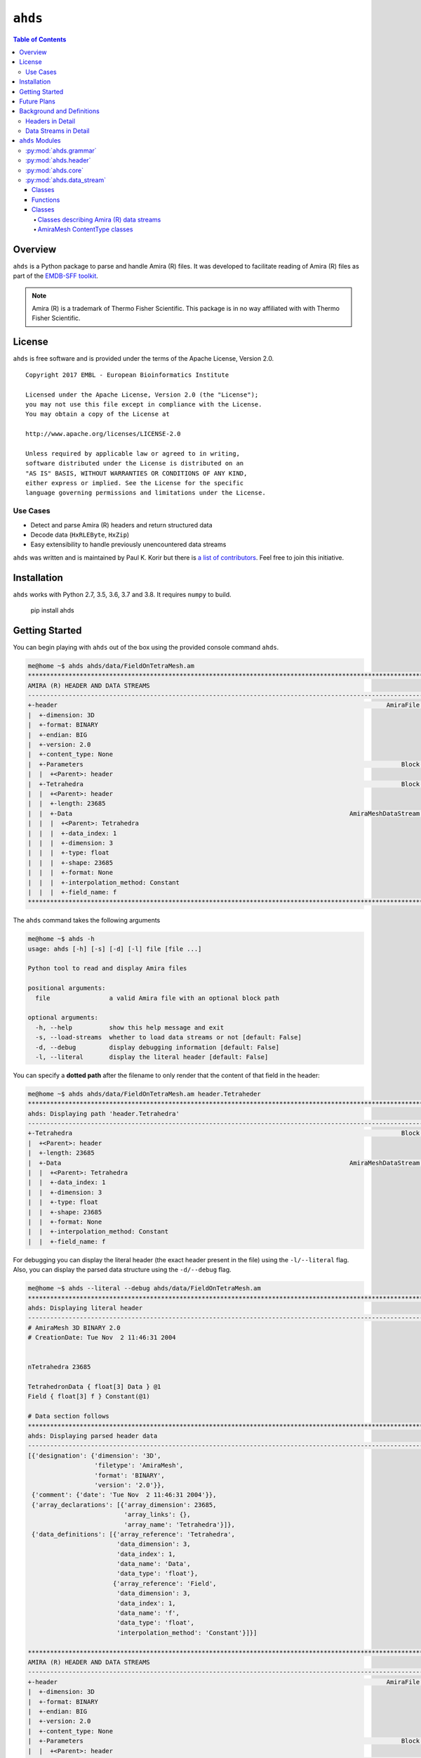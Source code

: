 ==============================================
``ahds``
==============================================

.. image:: https://readthedocs.org/projects/ahds/badge/?version=latest
    :target: https://ahds.readthedocs.io/en/latest/?badge=latest
    :alt: Documentation Status

.. contents:: Table of Contents

----------------------------------------------
Overview
----------------------------------------------
``ahds`` is a Python package to parse and handle Amira (R) files.
It was developed to facilitate reading of Amira (R) files as part of the `EMDB-SFF toolkit <https://sfftk.readthedocs.io>`_.

.. note::

    Amira (R) is a trademark of Thermo Fisher Scientific. This package is in no way affiliated with with Thermo Fisher Scientific.

----------------------------------------------
License
----------------------------------------------

``ahds`` is free software and is provided under the terms of the Apache License, Version 2.0.

::

    Copyright 2017 EMBL - European Bioinformatics Institute

    Licensed under the Apache License, Version 2.0 (the "License");
    you may not use this file except in compliance with the License.
    You may obtain a copy of the License at

    http://www.apache.org/licenses/LICENSE-2.0

    Unless required by applicable law or agreed to in writing,
    software distributed under the License is distributed on an
    "AS IS" BASIS, WITHOUT WARRANTIES OR CONDITIONS OF ANY KIND,
    either express or implied. See the License for the specific
    language governing permissions and limitations under the License.


Use Cases
==============================================
*     Detect and parse Amira (R) headers and return structured data

*     Decode data (``HxRLEByte``, ``HxZip``)

*     Easy extensibility to handle previously unencountered data streams

``ahds`` was written and is maintained by Paul K. Korir but there is
`a list of contributors <https://github.com/emdb-empiar/ahds/blob/dev/CONTRIBUTORS.txt>`_.
Feel free to join this initiative.

--------------------------------------------
Installation
--------------------------------------------
``ahds`` works with Python 2.7, 3.5, 3.6, 3.7 and 3.8. It requires ``numpy`` to build.


    pip install ahds

--------------------------------------------
Getting Started
--------------------------------------------

You can begin playing with ``ahds`` out of the box using the provided console command ``ahds``.


.. code:: bash

    me@home ~$ ahds ahds/data/FieldOnTetraMesh.am
    ********************************************************************************************************************************************
    AMIRA (R) HEADER AND DATA STREAMS
    --------------------------------------------------------------------------------------------------------------------------------------------
    +-header                                                                                         AmiraFile [is_parent? False]
    |  +-dimension: 3D
    |  +-format: BINARY
    |  +-endian: BIG
    |  +-version: 2.0
    |  +-content_type: None
    |  +-Parameters                                                                                      Block [is_parent? False]
    |  |  +<Parent>: header
    |  +-Tetrahedra                                                                                      Block [is_parent? False]
    |  |  +<Parent>: header
    |  |  +-length: 23685
    |  |  +-Data                                                                           AmiraMeshDataStream [is_parent? False]
    |  |  |  +<Parent>: Tetrahedra
    |  |  |  +-data_index: 1
    |  |  |  +-dimension: 3
    |  |  |  +-type: float
    |  |  |  +-shape: 23685
    |  |  |  +-format: None
    |  |  |  +-interpolation_method: Constant
    |  |  |  +-field_name: f
    ********************************************************************************************************************************************

The ``ahds`` command takes the following arguments

.. code:: bash

    me@home ~$ ahds -h
    usage: ahds [-h] [-s] [-d] [-l] file [file ...]

    Python tool to read and display Amira files

    positional arguments:
      file                a valid Amira file with an optional block path

    optional arguments:
      -h, --help          show this help message and exit
      -s, --load-streams  whether to load data streams or not [default: False]
      -d, --debug         display debugging information [default: False]
      -l, --literal       display the literal header [default: False]

You can specify a **dotted path** after the filename to only render that the content of that field in the header:

.. code:: bash

    me@home ~$ ahds ahds/data/FieldOnTetraMesh.am header.Tetraheder
    ***********************************************************************************************************************************
    ahds: Displaying path 'header.Tetrahedra'
    -----------------------------------------------------------------------------------------------------------------------------------
    +-Tetrahedra                                                                                         Block [is_parent? False]
    |  +<Parent>: header
    |  +-length: 23685
    |  +-Data                                                                              AmiraMeshDataStream [is_parent? False]
    |  |  +<Parent>: Tetrahedra
    |  |  +-data_index: 1
    |  |  +-dimension: 3
    |  |  +-type: float
    |  |  +-shape: 23685
    |  |  +-format: None
    |  |  +-interpolation_method: Constant
    |  |  +-field_name: f


For debugging you can display the literal header (the exact header present in the file) using the ``-l/--literal`` flag.
Also, you can display the parsed data structure using the ``-d/--debug`` flag.

.. code:: bash

    me@home ~$ ahds --literal --debug ahds/data/FieldOnTetraMesh.am
    ***********************************************************************************************************************************
    ahds: Displaying literal header
    -----------------------------------------------------------------------------------------------------------------------------------
    # AmiraMesh 3D BINARY 2.0
    # CreationDate: Tue Nov  2 11:46:31 2004
    
    
    nTetrahedra 23685
    
    TetrahedronData { float[3] Data } @1
    Field { float[3] f } Constant(@1)
    
    # Data section follows
    ***********************************************************************************************************************************
    ahds: Displaying parsed header data
    -----------------------------------------------------------------------------------------------------------------------------------
    [{'designation': {'dimension': '3D',
                      'filetype': 'AmiraMesh',
                      'format': 'BINARY',
                      'version': '2.0'}},
     {'comment': {'date': 'Tue Nov  2 11:46:31 2004'}},
     {'array_declarations': [{'array_dimension': 23685,
                              'array_links': {},
                              'array_name': 'Tetrahedra'}]},
     {'data_definitions': [{'array_reference': 'Tetrahedra',
                            'data_dimension': 3,
                            'data_index': 1,
                            'data_name': 'Data',
                            'data_type': 'float'},
                           {'array_reference': 'Field',
                            'data_dimension': 3,
                            'data_index': 1,
                            'data_name': 'f',
                            'data_type': 'float',
                            'interpolation_method': 'Constant'}]}]
    
    ***********************************************************************************************************************************
    AMIRA (R) HEADER AND DATA STREAMS
    -----------------------------------------------------------------------------------------------------------------------------------
    +-header                                                                                         AmiraFile [is_parent? False]
    |  +-dimension: 3D
    |  +-format: BINARY
    |  +-endian: BIG
    |  +-version: 2.0
    |  +-content_type: None
    |  +-Parameters                                                                                      Block [is_parent? False]
    |  |  +<Parent>: header
    |  +-Tetrahedra                                                                                      Block [is_parent? False]
    |  |  +<Parent>: header
    |  |  +-length: 23685
    |  |  +-Data                                                                           AmiraMeshDataStream [is_parent? False]
    |  |  |  +<Parent>: Tetrahedra
    |  |  |  +-data_index: 1
    |  |  |  +-dimension: 3
    |  |  |  +-type: float
    |  |  |  +-shape: 23685
    |  |  |  +-format: None
    |  |  |  +-interpolation_method: Constant
    |  |  |  +-field_name: f
    ***********************************************************************************************************************************

By default, data streams are not read --- only the header is parsed. You may obtain the data streams using the
``-s/--load-streams`` flag.

.. code:: bash

    me@home ~$ ahds --load-streams ahds/data/FieldOnTetraMesh.am
    ********************************************************************************************************************************************
    AMIRA (R) HEADER AND DATA STREAMS
    --------------------------------------------------------------------------------------------------------------------------------------------
    +-header                                                                                         AmiraFile [is_parent? False]
    |  +-dimension: 3D
    |  +-format: BINARY
    |  +-endian: BIG
    |  +-version: 2.0
    |  +-content_type: None
    |  +-Parameters                                                                                      Block [is_parent? False]
    |  |  +<Parent>: header
    |  +-Tetrahedra                                                                                      Block [is_parent? False]
    |  |  +<Parent>: header
    |  |  +-length: 23685
    |  |  +-Data                                                                           AmiraMeshDataStream [is_parent? False]
    |  |  |  +<Parent>: Tetrahedra
    |  |  |  +-data_index: 1
    |  |  |  +-dimension: 3
    |  |  |  +-type: float
    |  |  |  +-shape: 23685
    |  |  |  +-format: None
    |  |  |  +-interpolation_method: Constant
    |  |  |  +-field_name: f
    |  |  |  +-data:
    |  |  |  |   [[ 8.9173079e-01  9.7118092e-01  3.0000000e+02]
    |  |  |  |    [-1.4623085e-01  7.1288460e-01  3.0000000e+02]
    |  |  |  |    [ 6.3208640e-01 -3.5754296e-01  3.0000000e+02]
    |  |  |  |    ...
    |  |  |  |    [-7.2582179e-01  5.2918231e-01  3.0000000e+02]
    |  |  |  |    [ 1.2271983e-01  4.3120453e-01  3.0000000e+02]
    |  |  |  |    [ 1.4390504e+00  1.1243758e+00  3.0000000e+02]]
    ********************************************************************************************************************************************

----------------------------------------------
Future Plans
----------------------------------------------
*    Write out valid Amira (R) files

----------------------------------------------
Background and Definitions
----------------------------------------------
``ahds`` presently handles two types of Amira (R) files:

*     `AmiraMesh` files, which typically but not necessarily have a ``.am``, ``.elm``, ``.lmb`` extension, and

*     `HyperSurface` files, which have ``.surf`` and represent an older filetype.

Both file types consist of two parts: 

*     a `header`, and 

*     one or more `data streams`. 

Headers are structured in a modified VRML-like syntax and differ between AmiraMesh and HyperSurface files in some of
the keywords used.

A data stream is a sequence of encoded bytes either referred to in the header by some delimiter
(usually ``@<data_stream_index>``, where ``<data_stream_index>`` is an integer) or a set of structural keywords
(e.g. ``Vertices``, ``Patches``) expected in a predefined sequence.

Headers in Detail
==============================================
AmiraMesh and HyperSurface headers can be divided into four main sections:

*     **designation**

*     **declarations**

*     **parameters**, and

*     **definitions**.

The `designation` is the first line and conveys several important details about the format and structure of the file such as:

*     filetype (either ``AmiraMesh`` or ``HyperSurface``)

*     dimensionality (``3D``)

*     format (``BINARY-LITTLE-ENDIAN``, ``BINARY`` or ``ASCII``)

*     version (a decimal number e.g. ``2.1``

*     extra format data e.g. ``<hxsurface>`` specifying that an AmiraMesh file will contain HyperSurface data

        A series of `declarations` defines the sturcture and layout of the data and how many elements the corresponding array, vector or matrix contains. A declaration lline starts with the word â€˜defineâ€™ or in files created by early Amira versions have â€˜nâ€™ prepended. For example:

::

    define Lattice 862 971 200

or 

::

    nVertices 85120


This is followed by grouped `parameters` enclosed in a series of braces beginning with the word â€˜Parametersâ€™. Various parameters are then enclosed each beginning with the name of that group of parameters e.g. â€˜Materialsâ€™

::

    Parameters {
        # grouped parameters
        Material {
            # the names of various materials with attributes
            Exterior {
                id 0
            }
            Inside {
                id 1,
                Color 0 1 1,
                Transparency 0.5
            }
        }
        Patches {
        # patch attributes
            InnerRegion â€œInsideâ€,
            OuterRegion â€œExteriorâ€,
            BoundaryID 0,
            BranchingPoints 0
        }
        # inline parameters
        GridSize <value>,
        â€¦
    }

The most important set of parameters are materials as these specify colours and identities of distinct segments/datasets within the file.

Finally, AmiraMesh files list a set of `definitions` which detail the type,number of values and name for the item of the indicated data array, vector or matrix declared in the `declarations` section. Each datastream is identified by its unique ``@<number>`` label. We refer to these as data streams because they consist of continuous streams of raw byte data that need to be decoded. Here is an example of `definitions` that define 3D surface primitives encoded by the corresponding datastreams.
::

    Vertices { float[3] Vertices } @1
    TriangleData { int[7] Triangles } @2
    Patches-0 { int Patches-0 } @3

These refer to three raw data streams each found beginning with the delimiter ``@<number>``. Data stream one (``@1``) is called ``Vertices`` and consists of float triples, two is called ``TriangleData`` and has integer 7-tuples and three called ``Patches-`` is a single integer (the number of patches). In some cases the data stream label  includes the data encoding for the corresponding data pointer.

::

    Lattice { byte Labels } @1(HxByteRLE,234575740)

which is a run-length encoded data stream of the specified length, while

::
    
    Lattice { byte Data } @1(HxZip,919215)

contains zipped data of the specified length.

In case a datastream represents a field defined on geometric primitives like vertices, triangles, tetrahedra this indicated by a field defintion. For example:

::

   Field { float[3] f1 } Constant(@1)

The field defintion starts with the keyword ``Field`` repeates the type, number of values and specifies the name of the field. Further this linke inclueds the type of interpolation to be used for example when displaying the field along with the underlying primitive. 


Data Streams in Detail
==============================================
AmiraMesh data streams are very simple. They always have a start delimiter made of ``@`` with an index that identifies the data stream. A newline character separates the delimiter with the data stream proper which is either plain ASCII or a binary stream (raw, zipped or encoded).

HyperSurface data streams structured to have the following sections:

::

    # Header
    Vertices <nvertices>
    # vertices data stream
    
    NBranchingPoints <nbranching_points>
    NVerticesOnCurves <nvertices_on_curves>
    # optional Boundary curves section 
    BoundaryCurves <nboundary_curves>
    {
        Vertices <num_vertices>
        # bounday curve data stream ( vertex indices )
    } # repeats for as <noundary_curves> times

    Patches <npatches>
    { # section for patch 1
    InnerRegion <inner_region_name>
    OuterRegion <outer_region_name>
    BoundaryID <boundary_id>
    BranchingPoints <nbranching_points>
    Triangles <ntriangles>
    # triangles data stream
    } # repeats for as <npatches> times

    # optional surfaces section
    Surfaces <nsurfaces>
    {
        Region <material name>
        Patches <num_patches>
        # surface data stream (patch indices)
    } # repeats for as <nsurfaces> times

HyperSurface data streams can be either plain ASCII or binary.

----------------------------------------------
``ahds`` Modules
----------------------------------------------
``ahds`` has four main modules:

*    :py:mod:`ahds.core` 

*    :py:mod:`ahds.grammar` specifies an EBNF grammar

*     :py:mod:`ahds.header`

*     :py:mod:`ahds.data_stream`

These modules are tied into the latter user-level classes called :py:class:`ahds.AmiraHeader` and :py:class:`ahds.AmiraFile` that do all the work for you. The :py:class`ahds.AmiraFile` class provides backwards compatibility for older user level Python code. For new projects and for using new features of `ahds` it is recommended to replace it by :py:class:`ahds.AmiraHeader` class.

.. code:: python

    >>> from ahds import AmiraHeader
    >>> # read an AmiraMesh file
    >>> am = AmiraHeader('am/test7.am')
    >>> am
    <AmiraHeader with 4 bytes>
    >>> am.Vertices.Vertices


.. code:: python

    >>> # read an HyperSurface file
    >>> surf = AmiraHeader('surf/test4.surf')
    >>> surf.Vertices.Vertices


:py:mod:`ahds.grammar`
==============================================
This module describes the header grammar for Amira (R) (AmiraMesh and HyperSurface) and so depends on :py:mod:`simpleparse` and the :py:mod:`ahds.core` module which defines the :py:class:`ahds.grammar.AmiraDispatchProcessor` class. It defines functions for loading the raw header of AmiraMesh and HyperSurface files, accessing the AmiraMesh datastreams as well as parsing the HyperSurface data sections. 

:py:class:`ahds.grammar.AmiraDispatchProcessor` is a subclass of :py:class:`simpleparse.dispatchprocessor` which implements the core functionality required to use the grammar. Each grammar token has a corresponding method defined on this class which determines how the data associated with that token will be rendered. Data can be rendered as a single or multimap, string, number, or in custom format.

*     :py:func:`ahds.grammar.get_header(fhnd, header_bytes=20000, verbose=False)` returns the fileformat, parsed_header, residual bytes following the header portion and either None or the raw header bytes based on the identified file format. 

*     :py:func:`ahds.grammar.next_amiramesh_binary_stream(fhnd,stream_bytes=32768,stream_data = _empty_stream_data,**kwargs)` returns the bytes of the next binary amira mesh data stream following the current position within the file represented by fhnd file or file like object.

*     :py:func:`ahds.grammar.next_amiramesh_ascii_stream(fhnd,stream_bytes=32768,stream_data = _empty_stream_data,**kwargs)` returns the bytes of the next ascii encoded amira mesh data stream following the current position within the file represented by fhnd file or file like object

*     :py:func:`ahds.grammar.parse_hypersurface_data(fhnd,parsed_data = dict(),verbose = False,stream_bytes=32768,stream_data = _empty_stream_data,**kwargs)` parses the hyper surface data sections and inserts the content of the BounaryCurves, Patches and Surfaces sections into the parsed raw header dictionary represented by `parsed_data` argument. If the `drop_data` keyword argument is encountered and set to True the vertex, triangle, surface or boundary curve data streams will not be loaded.


:py:mod:`ahds.header`
==============================================
This module converts the structured header from the :py:mod:`ahds.grammar` module into an object with the sections of the header (``designation``, ``definitions``, ``parameters ``and ``data pointers``) and corresponding structured data available as attributes. That is, it converts the header:

::

    # AmiraMesh BINARY-LITTLE-ENDIAN 2.1
    
    
    define Lattice 862 971 200
    
    Parameters {
        Materials {
            Exterior {
                Id 1
            }
            Inside {
                Color 0.64 0 0.8,
                Id 2
            }
            Mitochondria {
                Id 3,
                Color 0 1 0
            }
            Mitochondria_ {
                Id 4,
                Color 1 1 0
            }
            mitochondria__ {
                Id 5,
                Color 0 0.125 1
            }
            NE {
                Id 6,
                Color 1 0 0
            }
        }
        Content "862x971x200 byte, uniform coordinates",
        BoundingBox 0 13410.7 0 15108.4 1121.45 4221.01,
        CoordType "uniform"
    }
    
    Lattice { byte Labels } @1(HxByteRLE,4014522)
 
into an :py:class:`ahds.header.AmiraHeader` object.

.. code:: python

    >>> from ahds.header import AmiraHeader
    >>> amira_header = AmiraHeader('am/test2.am')
    >>> amira_header.designation.attrs
    ['filetype', 'dimension', 'format', 'version', 'extra_format']
    >>> amira_header.file_format
    'AmiraMesh'
    >>> amira_header.dimension
    >>> amira_header.format
    'BINARY'
    >>> amira_header.endian
    'LITTLE'

This module consists of one main class: :py:class:`ahds.header.AmiraHeader` is the user-level class

AmiraHeader has one constructor: :py:func:`ahds.header.AmiraHeader(fn, *args, **kwargs)` which takes an Amira (R) file by name and arguments and returns an :py:class:`ahds.header.AmiraHeader` object with all attributes set as described above.

*     The raw data structured data is available as read-only property: :py:attr:`ahds.header.AmiraHeader.parsed_data`

*     Internally the :py:class:`ahds.header.AmiraHeader` class implements a set of private methods which individually load the four data sections (``designation``, ``array declarations``, ``parameters``, and ``data definitions``) into attributes of the :py:class:`àhds.header.AmiraHeader` object.


:py:mod:`ahds.core`
==============================================
The :py:class:`ahds.core.Block` class is a container class which converts structured groups to attributes. It is the base class for all other ahds container classes including :py:class:`ahds.header.AmiraHeader` and :py:class:`ahds.AmiraFile` and has two main attributes:

*     :py:attr:`ahds.core.Block.name` provides the name of the current block

*     :py:attr:`ahds.core.Block.parent` provides a link to the parent :py:class:`ahds.core.Block` instance. Is automatically set to None if current :py:class:`ahds.core.Block` does not belong to any :py:class:`ahds.core.Block` hierarchy.

Attributes which are specific for a single :py:class:`ahds.core.Block` instance are created using the :py:method:`ahds.core.Block..add_attr` method and are only available and accessible on the instance they were defined for.

The :py:class:`ahds.core.ListBlock` class represents a list of :py:class:`ahds.core.Block` type objects.

 

.. code:: python

    >>> amira_header.parameters.Materials.name
    'Materials'
    >>> amira_header.parameters.Materials.Exterior.name
    'Exterior'

*     :py:attr:`ahds.header.Block.attrs` provides the attributes available on this :py:class:`ahds.header.Block`

.. code:: python

    >>> amira_header.designation.attrs
    ['filetype', 'dimension', 'format', 'version', 'extra_format']
    >>> amira_header.designation.format
    'BINARY-LITTLE-ENDIAN'
    A given Materials block has two special features:
    Block.ids returns the list of ids for all materials. This is important when decoding HxByteRLE compressed data
    Block[id] returns the material for the given id using index notation.
    >>> amira_header.parameters.Materials.ids
    [1, 2, 3, 4, 5, 6]
    >>> amira_header.parameters.attrs
    ['Materials', 'Content', 'BoundingBox', 'CoordType']
    # ids attribute is only available for â€˜Materialâ€™ blocks within â€˜parametersâ€™ section
    >>> amira_header.parameters.Content.ids
    Traceback (most recent call last):
      File "<stdin>", line 1, in <module>
    AttributeError: 'str' object has no attribute 'ids'
    # we can get the name of a material of the given id
    >>> amira_header.parameters.Materials[4].name
    'Mitochondria_'

:py:mod:`ahds.data_stream`
==============================================
This module implements a hierarchy of classes describing the data streams within Amira (R) files. It has 4 classes and seven functions

Classes
----------------------------------------------
There are two categories of classes:

*     Classes describing Amira (R) data streams

    *     Classes describing AmiraMesh data streams
    
    *     Classes describing HyperSurface data streams

*    Classes describing special AmiraMesh FileTypes (AmiraMesh only)

Functions
----------------------------------------------
The functions implemented in this module

*    :py:func:`ahds.data_stream.hxbyterle_decode` decodes ``HxByteRLE`` data streams

*    :py:func:`ahds.data_stream.hxraw_decode` returns the input data stream unchanged

*    :py:func:`ahds.data_stream.set_stream_policy` sets the default stream loading policy which can be any of the followong constants

    *    :py:const:`ahds.data_stream.HEADERONLY` only the AmiraMesh header data and HyperSurface structure is loaded the actual data is not read at all.

    *    :py:const:`ahds.data_stream.ONDEMMAND` lazy loading. Content of data streams is loaded and decoded when the data attribute of the corresponding :py:class:`ahds.data_stream.AmiraDataStream` block is accessed for the first time

    *    :py:const:`ahds.data_stream.IMMEDIATE` all data is loaded instantly along with the header data

*    :py:func:`ahds.data_stream.get_stream_policy` returns the currently set stream loading policy 

*    :py:func:`ahds.data_stream.select_array_block` factory function instanticating the :py:class:`ahds.core.Block` to be selected for a specific data declaration

*    :py:func:`ahds.data_stream.set_data_stream` factory function instanticating the appropriate :py:class:`ahds.data_stream.AmiraDataStream` class for each datastream as described by the correponding data definition

*    :py:func:`ahds.data_stream.load_streams` enforces immediate loading of all data streams. Is implicitly called by :py:class:`ahds.header.AmiraHeader` when ``load_streams`` argument is set to :py:const:`ahds.data_stream.IMMEDIATE` or when calling:py:class:`ahds.AmiraFile.read` method of backward compatibility :py:class:`ahds.AmiraFile` class.


Classes 
----------------------------------------------

Classes describing Amira (R) data streams
``````````````````````````````````````````````
The following diagrams illustrates the hierarchy of classes:

.. image:: ahds_classes.png

Classes describing Amira (R) data streams


*    :py:class:`ahds.data_stream.AmiraDataStream` is the abstract base class for all data stream classes and defines the following attributes:

    *    :py:attr:`ahds.data_stream.AmiraDataStream.data` - an :py:class:`numpy.ndarray` object
    
    *    :py:attr:`ahds.data_stream.AmiraDataStream._header` - reference to the :py:class:`ahds.header.AmiraHeader` object the data stream belongs to
    
    *    :py:attr:`ahds.data_stream.AmiraDataStream._stream_data` - the raw file data
    
    *    :py:attr:`ahds.data_stream.AmiraDataStream._offset` - byte offset of the data stream within the underlying AmiraMesh or HyperSurface file or None if data not yet loaded

    The special method :py:meth:`ahds.data_stream.AmiraDataStream.__getattr__` handles the lazy loading of the data stream by calling the :py:meth:`ahds.data_stream.AmiraDataStream._read` and :py:meth:`ahds.data_strean.AmiraDataStrean._decode` methods which must be implemented by any non abstract subclass.
    
The two main subclasses of :py:class:`ahds.data_stream.AmiraDataStream` are :py:class:`ahds.data_stream.AmiraMeshDataStream`, which is a concrete class representing all AmiraMesh data streams, and :py:class:`ahds.data_stream.AmiraHxSurfaceDataStream`, which defines HyperSurface data streams.


AmiraMesh ContentType classes
``````````````````````````````````````````````
This kind of classes allows to adjust the structure of the :py:class:`ahds.header.AmiraHeader` object as indicated by the the special ContentType parameter. Currently the ``HxSpreadSheet`` conent type is supported throught the :py:class:`ahds.data_stream.AmiraSpreadSheet` class is supported.


